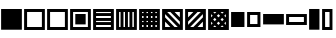 SplineFontDB: 3.2
FontName: SingScript.sg_template
FullName: SingScript.sg "template" module
FamilyName: SingScript.sg
Weight: Regular
Copyright: Copyright (c) 2025, 05524F.sg (Singapore)
Version: v2
ItalicAngle: 0
UnderlinePosition: -100
UnderlineWidth: 67
Ascent: 600
Descent: 300
InvalidEm: 0
sfntRevision: 0x00010000
LayerCount: 2
Layer: 0 0 "Back" 1
Layer: 1 0 "Fore" 0
XUID: [1021 768 647112374 32286]
StyleMap: 0x0040
FSType: 0
OS2Version: 4
OS2_WeightWidthSlopeOnly: 0
OS2_UseTypoMetrics: 1
CreationTime: 1740441635
ModificationTime: 1753891811
PfmFamily: 65
TTFWeight: 400
TTFWidth: 5
LineGap: 81
VLineGap: 0
Panose: 3 0 5 3 0 0 0 0 0 0
OS2TypoAscent: 600
OS2TypoAOffset: 0
OS2TypoDescent: -300
OS2TypoDOffset: 0
OS2TypoLinegap: 81
OS2WinAscent: 590
OS2WinAOffset: 0
OS2WinDescent: 233
OS2WinDOffset: 0
HheadAscent: 590
HheadAOffset: 0
HheadDescent: -233
HheadDOffset: 0
OS2SubXSize: 585
OS2SubYSize: 630
OS2SubXOff: 0
OS2SubYOff: 126
OS2SupXSize: 585
OS2SupYSize: 630
OS2SupXOff: 0
OS2SupYOff: 432
OS2StrikeYSize: 44
OS2StrikeYPos: 232
OS2CapHeight: 467
OS2XHeight: 300
OS2Vendor: '5524'
OS2CodePages: 00000001.00000000
OS2UnicodeRanges: 80000003.10000000.00000000.00000000
MarkAttachClasses: 1
DEI: 91125
LangName: 1033 "" "" "" "" "" "Version v2"
Encoding: Custom
UnicodeInterp: none
NameList: AGL For New Fonts
DisplaySize: -48
AntiAlias: 1
FitToEm: 0
WidthSeparation: 50
WinInfo: 0 27 9
BeginPrivate: 6
BlueValues 21 [0 0 300 300 467 467]
OtherBlues 11 [-233 -233]
StdHW 4 [67]
StdVW 4 [67]
StemSnapH 33 [52 59 63 67 73 78 86 93 159 167]
StemSnapV 4 [67]
EndPrivate
Grid
0 -50 m 28
 351 -50 549 -50 900 -50 c 1052
0 -83 m 28
 351 -83 549 -83 900 -83 c 1052
0 349 m 28
 349 349 549 349 900 349 c 1052
0 383 m 28
 350 383 549 383 900 383 c 1052
0 -200 m 28
 351 -200 549 -200 900 -200 c 1052
0 -233 m 28
 351 -233 549 -233 900 -233 c 1052
250 211 m 28
 289 211 311 211 350 211 c 1052
250 100 m 28
 289 100 311 100 350 100 c 1052
250 -100 m 28
 289 -100 311 -100 350 -100 c 1052
250 -255 m 28
 289 -255 311 -255 350 -255 c 1052
100 511 m 28
 139 511 161 511 200 511 c 1052
100 400 m 28
 139 400 161 400 200 400 c 1052
100 200 m 28
 139 200 161 200 200 200 c 1052
100 45 m 28
 139 45 161 45 200 45 c 1052
0 433 m 28
 349 433 549 433 900 433 c 1052
0 467 m 28
 350 467 549 467 900 467 c 1052
0 267 m 28
 350 267 549 267 900 267 c 1052
0 300 m 28
 350 300 549 300 900 300 c 1052
0 33 m 28
 351 33 549 33 900 33 c 1052
0 0 m 28
 351 0 549 0 900 0 c 1052
EndSplineSet
TeXData: 1 0 0 346030 173015 115343 0 1048576 115343 783286 444596 497025 792723 393216 433062 380633 303038 157286 324010 404750 52429 2506097 1059062 262144
BeginChars: 92 16

StartChar: filledbox
Encoding: 0 9632 0
Width: 517
VWidth: 0
Flags: HW
LayerCount: 2
Fore
SplineSet
25 383 m 1
 492 383 l 1
 492 -83 l 1
 25 -83 l 1
 25 383 l 1
EndSplineSet
EndChar

StartChar: H22073
Encoding: 1 9633 1
Width: 517
VWidth: 0
Flags: HW
LayerCount: 2
Fore
SplineSet
25 383 m 1
 492 383 l 1
 492 -83 l 1
 25 -83 l 1
 25 383 l 1
92 316 m 1
 92 -16 l 1
 425 -16 l 1
 425 316 l 1
 92 316 l 1
EndSplineSet
EndChar

StartChar: uni25A2
Encoding: 2 9634 2
Width: 517
VWidth: 0
Flags: HW
LayerCount: 2
Fore
SplineSet
25 383 m 1
 492 383 l 1
 492 -83 l 1
 25 -83 l 1
 25 383 l 1
92 316 m 1
 92 -16 l 1
 425 -16 l 1
 425 316 l 1
 92 316 l 1
EndSplineSet
EndChar

StartChar: uni25A3
Encoding: 3 9635 3
Width: 517
VWidth: 0
Flags: HW
LayerCount: 2
Fore
SplineSet
25 383 m 1
 492 383 l 1
 492 -83 l 1
 25 -83 l 1
 25 383 l 1
92 316 m 1
 92 -16 l 1
 425 -16 l 1
 425 316 l 1
 92 316 l 1
142 267 m 1
 375 267 l 1
 375 33 l 1
 142 33 l 1
 142 267 l 1
EndSplineSet
EndChar

StartChar: uni25A4
Encoding: 4 9636 4
Width: 517
VWidth: 0
Flags: HW
LayerCount: 2
Fore
SplineSet
425 17 m 1
 92 17 l 1
 92 -16 l 1
 425 -16 l 1
 425 17 l 1
425 83 m 1
 425 117 l 1
 92 117 l 1
 92 83 l 2
 425 83 l 1
425 217 m 1
 92 217 l 1
 92 183 l 1
 425 183 l 1
 425 217 l 1
425 283 m 1
 425 316 l 1
 92 316 l 1
 92 283 l 1
 425 283 l 1
25 383 m 1
 492 383 l 1
 492 -83 l 1
 25 -83 l 1
 25 383 l 1
EndSplineSet
EndChar

StartChar: uni25A5
Encoding: 5 9637 5
Width: 517
VWidth: 0
Flags: HW
LayerCount: 2
Fore
SplineSet
391 316 m 1
 391 -17 l 1
 424 -17 l 1
 424 316 l 1
 391 316 l 1
325 316 m 1
 291 316 l 1
 291 -17 l 1
 325 -17 l 1
 325 316 l 1
191 316 m 1
 191 -17 l 1
 225 -17 l 1
 225 316 l 1
 191 316 l 1
125 316 m 1
 92 316 l 1
 92 -17 l 1
 125 -17 l 1
 125 316 l 1
25 -83 m 1
 25 383 l 1
 492 383 l 1
 492 -83 l 1
 25 -83 l 1
EndSplineSet
EndChar

StartChar: uni25A6
Encoding: 6 9638 6
Width: 517
VWidth: 0
Flags: HW
LayerCount: 2
Fore
SplineSet
491 -83 m 1
 25 -83 l 1
 25 383 l 1
 491 383 l 1
 492 383 l 1
 492 -83 l 1
 491 -83 l 1
125 17 m 1
 92 17 l 1
 92 -16 l 1
 125 -16 l 1
 125 17 l 1
125 117 m 1
 92 117 l 1
 92 83 l 1
 125 83 l 1
 125 117 l 1
125 217 m 1
 92 217 l 1
 92 183 l 1
 125 183 l 1
 125 217 l 1
125 283 m 1
 125 316 l 1
 92 316 l 1
 92 283 l 1
 125 283 l 1
225 17 m 1
 191 17 l 1
 191 -16 l 1
 225 -16 l 1
 225 17 l 1
225 117 m 1
 191 117 l 1
 191 83 l 1
 225 83 l 1
 225 117 l 1
225 217 m 1
 191 217 l 1
 191 183 l 1
 225 183 l 1
 225 217 l 1
225 316 m 1
 191 316 l 1
 191 283 l 1
 225 283 l 1
 225 316 l 1
325 17 m 1
 291 17 l 1
 291 -16 l 1
 325 -16 l 1
 325 17 l 1
325 117 m 1
 291 117 l 1
 291 83 l 1
 325 83 l 1
 325 117 l 1
325 217 m 1
 291 217 l 1
 291 183 l 1
 325 183 l 1
 325 217 l 1
325 283 m 1
 325 316 l 1
 291 316 l 1
 291 283 l 1
 325 283 l 1
424 17 m 1
 391 17 l 1
 391 -16 l 1
 424 -16 l 1
 424 17 l 1
424 117 m 1
 391 117 l 1
 391 83 l 1
 424 83 l 1
 424 117 l 1
424 217 m 1
 391 217 l 1
 391 183 l 1
 424 183 l 1
 424 217 l 1
424 316 m 1
 391 316 l 1
 391 283 l 1
 424 283 l 1
 424 316 l 1
EndSplineSet
EndChar

StartChar: uni25A7
Encoding: 7 9639 7
Width: 517
VWidth: 0
Flags: HW
LayerCount: 2
Fore
SplineSet
424 196 m 1
 424 316 l 1
 305 316 l 1
 424 196 l 1
424 102 m 1
 211 316 l 1
 139 316 l 1
 424 30 l 1
 424 102 l 1
305 -17 m 1
 377 -17 l 1
 92 269 l 1
 92 196 l 1
 305 -17 l 1
211 -17 m 1
 92 102 l 1
 92 -17 l 1
 211 -17 l 1
25 -83 m 1
 25 383 l 1
 492 383 l 1
 492 -83 l 1
 25 -83 l 1
EndSplineSet
EndChar

StartChar: uni25A8
Encoding: 8 9640 8
Width: 517
VWidth: 0
Flags: HW
LayerCount: 2
Fore
SplineSet
305 -16 m 1
 425 -16 l 1
 425 103 l 1
 305 -16 l 1
211 -16 m 1
 425 197 l 1
 425 269 l 1
 139 -16 l 1
 211 -16 l 1
92 103 m 1
 92 31 l 2
 378 316 l 1
 305 316 l 1
 92 103 l 1
92 197 m 1
 211 316 l 1
 92 316 l 1
 92 197 l 1
25 383 m 1
 492 383 l 1
 492 -83 l 1
 25 -83 l 1
 25 383 l 1
EndSplineSet
EndChar

StartChar: uni25A9
Encoding: 9 9641 9
Width: 517
VWidth: 0
Flags: HW
LayerCount: 2
Fore
SplineSet
492 383 m 1
 492 -83 l 1
 25 -83 l 1
 25 383 l 1
 492 383 l 1
174.936523438 279.936523438 m 1
 211 316 l 1
 139 316 l 1
 174.936523438 279.936523438 l 1
127.936523438 232.936523438 m 1
 92 269 l 1
 92 197 l 1
 127.936523438 232.936523438 l 1
341.283203125 279.412109375 m 1
 378 316 l 1
 305 316 l 1
 341.283203125 279.412109375 l 1
258.081054688 196.500976562 m 1
 294.158203125 232.451171875 l 1
 257.889648438 268.889648438 l 1
 221.854492188 232.854492188 l 1
 258.081054688 196.500976562 l 1
174.64453125 113.35546875 m 1
 210.999023438 149.583007812 l 1
 174.854492188 185.854492188 l 1
 138.5 149.5 l 1
 174.64453125 113.35546875 l 1
92 102 m 1
 92 31 l 1
 127.5625 66.4375 l 1
 92 102 l 1
174.5625 19.4375 m 1
 139 -16 l 1
 210 -16 l 1
 174.5625 19.4375 l 1
423.998046875 196.001953125 m 1
 424 268.00390625 l 1
 388.0859375 232.215820312 l 1
 423.998046875 196.001953125 l 1
340.94921875 113.341796875 m 1
 376.998046875 149.22265625 l 1
 341.047851562 185.341796875 l 1
 304.999023438 149.418945312 l 1
 340.94921875 113.341796875 l 1
257.609375 30.390625 m 1
 293.83984375 66.4521484375 l 1
 257.916992188 102.500976562 l 1
 221.64453125 66.35546875 l 1
 257.609375 30.390625 l 1
376.00390625 -16 m 1
 340.712890625 19.4150390625 l 1
 305 -16 l 1
 376.00390625 -16 l 1
424 102 m 1
 387.909179688 66.2177734375 l 1
 424 30 l 1
 424 102 l 1
EndSplineSet
EndChar

StartChar: H18543
Encoding: 10 9642 10
Width: 350
VWidth: 0
Flags: HW
LayerCount: 2
Fore
SplineSet
25 300 m 1
 325 300 l 1
 325 0 l 1
 25 0 l 1
 25 300 l 1
EndSplineSet
EndChar

StartChar: H18551
Encoding: 11 9643 11
Width: 350
VWidth: 0
Flags: HW
LayerCount: 2
Fore
SplineSet
25 300 m 1
 325 300 l 1
 325 0 l 1
 25 0 l 1
 25 300 l 1
92 233 m 1
 92 67 l 1
 258 67 l 1
 258 233 l 1
 92 233 l 1
EndSplineSet
EndChar

StartChar: filledrect
Encoding: 12 9644 12
Width: 517
VWidth: 0
Flags: HW
LayerCount: 2
Fore
SplineSet
25 267 m 1
 492 267 l 1
 492 33 l 1
 25 33 l 1
 25 267 l 1
EndSplineSet
EndChar

StartChar: uni25AD
Encoding: 13 9645 13
Width: 517
VWidth: 0
Flags: HW
LayerCount: 2
Fore
SplineSet
25 267 m 1
 492 267 l 1
 492 33 l 1
 25 33 l 1
 25 267 l 1
92 200 m 1
 92 100 l 1
 425 100 l 1
 425 200 l 1
 92 200 l 1
EndSplineSet
EndChar

StartChar: uni25AE
Encoding: 14 9646 14
Width: 283
VWidth: 0
Flags: HW
LayerCount: 2
Fore
SplineSet
25 383 m 1
 258 383 l 1
 258 -83 l 1
 25 -83 l 1
 25 383 l 1
EndSplineSet
EndChar

StartChar: uni25AF
Encoding: 15 9647 15
Width: 283
VWidth: 0
Flags: HW
LayerCount: 2
Fore
SplineSet
25 383 m 1
 258 383 l 1
 258 -83 l 1
 25 -83 l 1
 25 383 l 1
92 316 m 1
 92 -16 l 1
 192 -16 l 1
 192 316 l 1
 92 316 l 1
EndSplineSet
EndChar
EndChars
EndSplineFont
